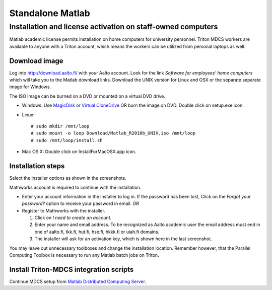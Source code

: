 =================
Standalone Matlab
=================

Installation and license activation on staff-owned computers
~~~~~~~~~~~~~~~~~~~~~~~~~~~~~~~~~~~~~~~~~~~~~~~~~~~~~~~~~~~~

Matlab academic license permits installation on home computers for
university personnel. Triton MDCS workers are available to anyone with a
Triton account, which means the workers can be utilized from personal
laptops as well.

Download image
''''''''''''''

Log into http://download.aalto.fi/ with your Aalto account. Look for the
link *Software for employees' home computers* which will take you to the
Matlab download links. Download the UNIX version for Linux and OSX or
the separate separate image for Windows.

The ISO image can be burned on a DVD or mounted on a virtual DVD drive.

-  Windows: Use
   `MagicDisk <http://www.magiciso.com/tutorials/miso-magicdisc-overview.htm>`__
   or `Virtual
   CloneDrive <http://www.slysoft.com/en/virtual-clonedrive.html>`__ OR
   burn the image on DVD. Double click on setup.exe icon.
-  Linux:

   ::

       # sudo mkdir /mnt/loop
       # sudo mount -o loop Download/Matlab_R2010b_UNIX.iso /mnt/loop
       # sudo /mnt/loop/install.sh

-  Mac OS X: Double click on InstallForMacOSX.app icon.

Installation steps
''''''''''''''''''

Select the installer options as shown in the screenshots.

Mathworks account is required to continue with the installation.

-  Enter your account information in the installer to log in. If the
   password has been lost, Click on the *Forgot your password?* option
   to receive your password in email.
   *OR*
-  Register to Mathworks with the installer.

   #. Click on *I need to create an account*.
   #. Enter your name and email address. To be recognized as Aalto
      academic user the email address must end in one of aalto.fi,
      tkk.fi, hut.fi, hse.fi, hkkk.fi or uiah.fi domains.
   #. The installer will ask for an activation key, which is shown here
      in the last screenshot.

You may leave out unnecessary toolboxes and change the installation
location. Remember however, that the Parallel Computing Toolbox is
necessary to run any Matlab batch jobs on Triton.

Install Triton-MDCS integration scripts
'''''''''''''''''''''''''''''''''''''''

Continue MDCS setup from `Matlab Distributed Computing
Server <LINK/Matlab%20Distributed%20Computing%20Server>`__.
